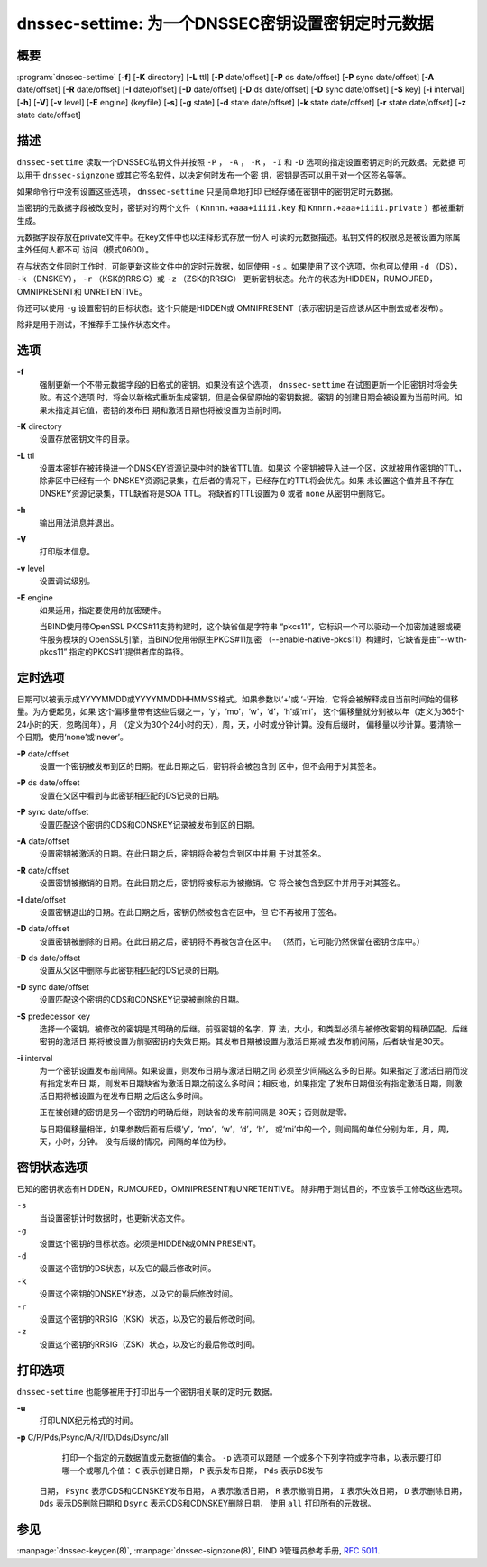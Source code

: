 .. 
   Copyright (C) Internet Systems Consortium, Inc. ("ISC")
   
   This Source Code Form is subject to the terms of the Mozilla Public
   License, v. 2.0. If a copy of the MPL was not distributed with this
   file, You can obtain one at http://mozilla.org/MPL/2.0/.
   
   See the COPYRIGHT file distributed with this work for additional
   information regarding copyright ownership.

..
   Copyright (C) Internet Systems Consortium, Inc. ("ISC")

   This Source Code Form is subject to the terms of the Mozilla Public
   License, v. 2.0. If a copy of the MPL was not distributed with this
   file, You can obtain one at http://mozilla.org/MPL/2.0/.

   See the COPYRIGHT file distributed with this work for additional
   information regarding copyright ownership.


.. highlight: console

.. _man_dnssec-settime:

dnssec-settime: 为一个DNSSEC密钥设置密钥定时元数据
------------------------------------------------------------

概要
~~~~~~~~

:program:`dnssec-settime` [**-f**] [**-K** directory] [**-L** ttl] [**-P** date/offset] [**-P** ds date/offset] [**-P** sync date/offset] [**-A** date/offset] [**-R** date/offset] [**-I** date/offset] [**-D** date/offset] [**-D** ds date/offset] [**-D** sync date/offset] [**-S** key] [**-i** interval] [**-h**] [**-V**] [**-v** level] [**-E** engine] {keyfile} [**-s**] [**-g** state] [**-d** state date/offset] [**-k** state date/offset] [**-r** state date/offset] [**-z** state date/offset]

描述
~~~~~~~~~~~

``dnssec-settime`` 读取一个DNSSEC私钥文件并按照 ``-P`` ， ``-A`` ，
``-R`` ， ``-I`` 和 ``-D`` 选项的指定设置密钥定时的元数据。元数据
可以用于 ``dnssec-signzone`` 或其它签名软件，以决定何时发布一个密
钥，密钥是否可以用于对一个区签名等等。

如果命令行中没有设置这些选项， ``dnssec-settime`` 只是简单地打印
已经存储在密钥中的密钥定时元数据。

当密钥的元数据字段被改变时，密钥对的两个文件（
``Knnnn.+aaa+iiiii.key`` 和
``Knnnn.+aaa+iiiii.private`` ）都被重新生成。

元数据字段存放在private文件中。在key文件中也以注释形式存放一份人
可读的元数据描述。私钥文件的权限总是被设置为除属主外任何人都不可
访问（模式0600）。

在与状态文件同时工作时，可能更新这些文件中的定时元数据，如同使用
``-s`` 。如果使用了这个选项，你也可以使用 ``-d`` （DS），
``-k`` （DNSKEY）， ``-r`` （KSK的RRSIG）或 ``-z`` （ZSK的RRSIG）
更新密钥状态。允许的状态为HIDDEN，RUMOURED，OMNIPRESENT和
UNRETENTIVE。

你还可以使用 ``-g`` 设置密钥的目标状态。这个只能是HIDDEN或
OMNIPRESENT（表示密钥是否应该从区中删去或者发布）。

除非是用于测试，不推荐手工操作状态文件。

选项
~~~~~~~

**-f**
   强制更新一个不带元数据字段的旧格式的密钥。如果没有这个选项，
   ``dnssec-settime`` 在试图更新一个旧密钥时将会失败。有这个选项
   时，将会以新格式重新生成密钥，但是会保留原始的密钥数据。密钥
   的创建日期会被设置为当前时间。如果未指定其它值，密钥的发布日
   期和激活日期也将被设置为当前时间。

**-K** directory
   设置存放密钥文件的目录。

**-L** ttl
   设置本密钥在被转换进一个DNSKEY资源记录中时的缺省TTL值。如果这
   个密钥被导入进一个区，这就被用作密钥的TTL，除非区中已经有一个
   DNSKEY资源记录集，在后者的情况下，已经存在的TTL将会优先。如果
   未设置这个值并且不存在DNSKEY资源记录集，TTL缺省将是SOA TTL。
   将缺省的TTL设置为 ``0`` 或者 ``none`` 从密钥中删除它。

**-h**
   输出用法消息并退出。

**-V**
   打印版本信息。

**-v** level
   设置调试级别。

**-E** engine
   如果适用，指定要使用的加密硬件。

   当BIND使用带OpenSSL PKCS#11支持构建时，这个缺省值是字符串
   “pkcs11”，它标识一个可以驱动一个加密加速器或硬件服务模块的
   OpenSSL引擎，当BIND使用带原生PKCS#11加密
   （--enable-native-pkcs11）构建时，它缺省是由“--with-pkcs11”
   指定的PKCS#11提供者库的路径。

定时选项
~~~~~~~~~~~~~~

日期可以被表示成YYYYMMDD或YYYYMMDDHHMMSS格式。如果参数以‘+’或
‘-’开始，它将会被解释成自当前时间始的偏移量。为方便起见，如果
这个偏移量带有这些后缀之一，‘y’，‘mo’，‘w’，‘d’，‘h’或‘mi’，
这个偏移量就分别被以年（定义为365个24小时的天，忽略闰年），月
（定义为30个24小时的天），周，天，小时或分钟计算。没有后缀时，
偏移量以秒计算。要清除一个日期，使用‘none’或‘never’。

**-P** date/offset
   设置一个密钥被发布到区的日期。在此日期之后，密钥将会被包含到
   区中，但不会用于对其签名。

**-P** ds date/offset
   设置在父区中看到与此密钥相匹配的DS记录的日期。

**-P** sync date/offset
   设置匹配这个密钥的CDS和CDNSKEY记录被发布到区的日期。

**-A** date/offset
   设置密钥被激活的日期。在此日期之后，密钥将会被包含到区中并用
   于对其签名。

**-R** date/offset
   设置密钥被撤销的日期。在此日期之后，密钥将被标志为被撤销。它
   将会被包含到区中并用于对其签名。

**-I** date/offset
   设置密钥退出的日期。在此日期之后，密钥仍然被包含在区中，但
   它不再被用于签名。

**-D** date/offset
   设置密钥被删除的日期。在此日期之后，密钥将不再被包含在区中。
   （然而，它可能仍然保留在密钥仓库中。）

**-D** ds date/offset
   设置从父区中删除与此密钥相匹配的DS记录的日期。

**-D** sync date/offset
   设置匹配这个密钥的CDS和CDNSKEY记录被删除的日期。

**-S** predecessor key
   选择一个密钥，被修改的密钥是其明确的后继。前驱密钥的名字，算
   法，大小，和类型必须与被修改密钥的精确匹配。后继密钥的激活日
   期将被设置为前驱密钥的失效日期。其发布日期被设置为激活日期减
   去发布前间隔，后者缺省是30天。

**-i** interval
   为一个密钥设置发布前间隔。如果设置，则发布日期与激活日期之间
   必须至少间隔这么多的日期。如果指定了激活日期而没有指定发布日
   期，则发布日期缺省为激活日期之前这么多时间；相反地，如果指定
   了发布日期但没有指定激活日期，则激活日期将被设置为在发布日期
   之后这么多时间。

   正在被创建的密钥是另一个密钥的明确后继，则缺省的发布前间隔是
   30天；否则就是零。

   与日期偏移量相伴，如果参数后面有后缀‘y’，‘mo’，‘w’，‘d’，‘h’，
   或‘mi’中的一个，则间隔的单位分别为年，月，周，天，小时，分钟。
   没有后缀的情况，间隔的单位为秒。

密钥状态选项
~~~~~~~~~~~~~~~~~

已知的密钥状态有HIDDEN，RUMOURED，OMNIPRESENT和UNRETENTIVE。
除非用于测试目的，不应该手工修改这些选项。

``-s``
   当设置密钥计时数据时，也更新状态文件。

``-g``
   设置这个密钥的目标状态。必须是HIDDEN或OMNIPRESENT。

``-d``
   设置这个密钥的DS状态，以及它的最后修改时间。

``-k``
   设置这个密钥的DNSKEY状态，以及它的最后修改时间。

``-r``
   设置这个密钥的RRSIG（KSK）状态，以及它的最后修改时间。

``-z``
   设置这个密钥的RRSIG（ZSK）状态，以及它的最后修改时间。

打印选项
~~~~~~~~~~~~~~~~

``dnssec-settime`` 也能够被用于打印出与一个密钥相关联的定时元
数据。

**-u**
   打印UNIX纪元格式的时间。

**-p** C/P/Pds/Psync/A/R/I/D/Dds/Dsync/all
   打印一个指定的元数据值或元数据值的集合。 ``-p`` 选项可以跟随
   一个或多个下列字符或字符串，以表示要打印哪一个或哪几个值：
   ``C`` 表示创建日期， ``P`` 表示发布日期， ``Pds`` 表示DS发布
  日期， ``Psync`` 表示CDS和CDNSKEY发布日期， ``A`` 表示激活日期，
  ``R`` 表示撤销日期， ``I`` 表示失效日期， ``D`` 表示删除日期，
  ``Dds`` 表示DS删除日期和 ``Dsync`` 表示CDS和CDNSKEY删除日期，
  使用 ``all`` 打印所有的元数据。

参见
~~~~~~~~

:manpage:`dnssec-keygen(8)`, :manpage:`dnssec-signzone(8)`, BIND 9管理员参考手册,
:rfc:`5011`.
